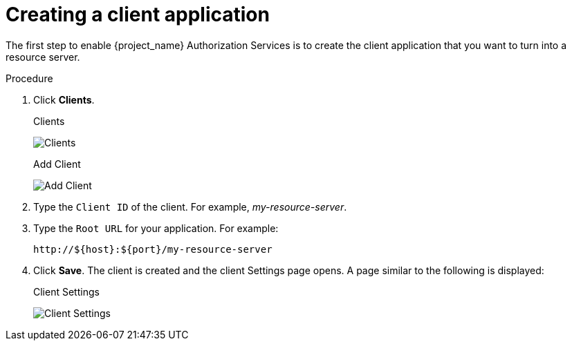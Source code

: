 [[_resource_server_create_client]]
= Creating a client application

The first step to enable {project_name} Authorization Services is to create the client application that you want to turn into a resource server.

.Procedure

. Click *Clients*.
+
.Clients
image:images/resource-server/client-list.png[Clients]

ifeval::[{project_community}==true]
. On this page, click *Create client*.
endif::[]
ifeval::[{project_product}==true]
. On this page, click *Create*.
endif::[]
+
.Add Client
image:images/resource-server/client-create.png[Add Client]

. Type the `Client ID` of the client. For example, _my-resource-server_.
ifeval::[{project_community}==true]
. Click *Next*.
. Toggle *Client authentication* to ON.
. Click *Save*.
endif::[]
. Type the `Root URL` for your application. For example:
+
```
http://${host}:${port}/my-resource-server
```

. Click *Save*. The client is created and the client Settings page opens. A page similar to the following is displayed:
+
.Client Settings
image:images/resource-server/client-enable-authz.png[alt="Client Settings"]
